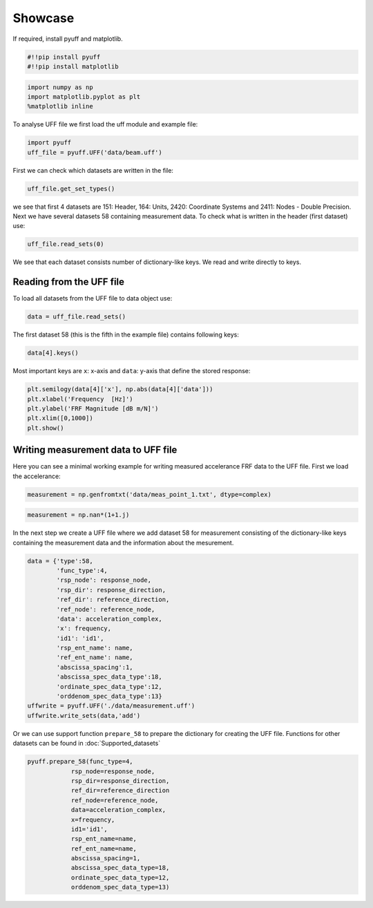Showcase
=========

If required, install pyuff and matplotlib.

.. code:: python

    #!!pip install pyuff
    #!!pip install matplotlib

.. code:: python

    import numpy as np
    import matplotlib.pyplot as plt
    %matplotlib inline

To analyse UFF file we first load the uff module and example file:

.. code:: python

    import pyuff
    uff_file = pyuff.UFF('data/beam.uff')

First we can check which datasets are written in the file:

.. code:: python

    uff_file.get_set_types()

we see that first 4 datasets are 151: Header, 164: Units, 2420: Coordinate Systems and 2411: Nodes - Double Precision. Next we have several datasets 58 containing measurement data. To check what is written in the header (first dataset) use:

.. code:: python

    uff_file.read_sets(0)

We see that each dataset consists number of dictionary-like keys. We read and write directly to keys.

Reading from the UFF file
---------------------------

To load all datasets from the UFF file to data object use:

.. code:: python

    data = uff_file.read_sets()


The first dataset 58 (this is the fifth in the example file) contains following keys:

.. code:: python

    data[4].keys()

Most important keys are ``x``: x-axis and ``data``: y-axis that define the stored response:

.. code:: python

    plt.semilogy(data[4]['x'], np.abs(data[4]['data']))
    plt.xlabel('Frequency  [Hz]')
    plt.ylabel('FRF Magnitude [dB m/N]')
    plt.xlim([0,1000])
    plt.show()


Writing measurement data to UFF file
--------------------------------------

Here you can see a minimal working example for writing measured accelerance FRF data to the UFF file. First we load the accelerance:

.. code:: python

    measurement = np.genfromtxt('data/meas_point_1.txt', dtype=complex)

.. code:: python

    measurement = np.nan*(1+1.j)

In the next step we create a UFF file where we add dataset 58 for measurement consisting of the dictionary-like keys containing the measurement data and the information about the mesurement.

.. code:: python

    data = {'type':58, 
            'func_type':4, 
            'rsp_node': response_node, 
            'rsp_dir': response_direction, 
            'ref_dir': reference_direction, 
            'ref_node': reference_node,
            'data': acceleration_complex,
            'x': frequency,
            'id1': 'id1', 
            'rsp_ent_name': name,
            'ref_ent_name': name,
            'abscissa_spacing':1,
            'abscissa_spec_data_type':18,
            'ordinate_spec_data_type':12,
            'orddenom_spec_data_type':13}
    uffwrite = pyuff.UFF('./data/measurement.uff')
    uffwrite.write_sets(data,'add')

Or we can use support function ``prepare_58`` to prepare the dictionary for creating the UFF file. Functions for other datasets can be found  in :doc:`Supported_datasets` 

.. code:: python

    pyuff.prepare_58(func_type=4, 
                rsp_node=response_node, 
                rsp_dir=response_direction, 
                ref_dir=reference_direction
                ref_node=reference_node,
                data=acceleration_complex,
                x=frequency,
                id1='id1', 
                rsp_ent_name=name,
                ref_ent_name=name,
                abscissa_spacing=1,
                abscissa_spec_data_type=18,
                ordinate_spec_data_type=12,
                orddenom_spec_data_type=13)



    